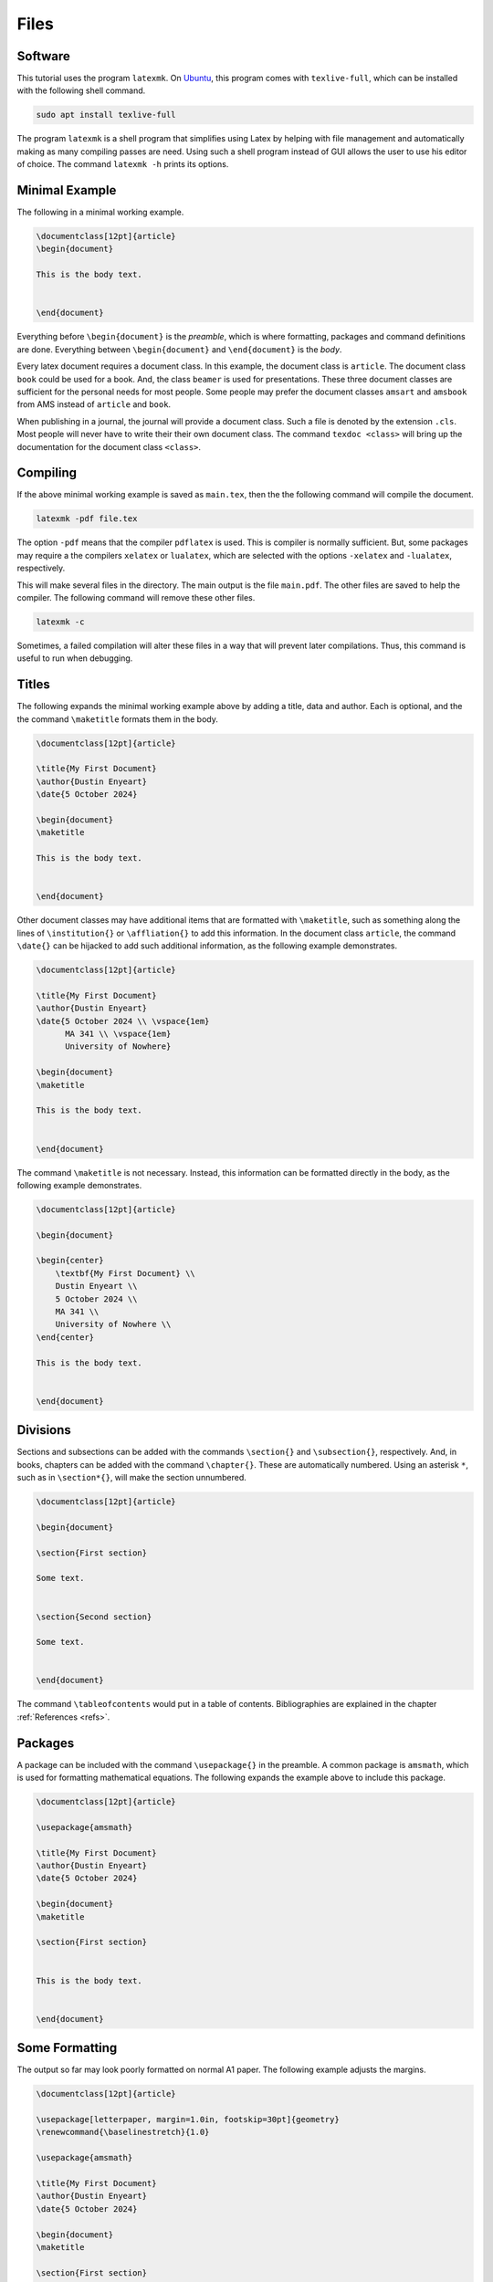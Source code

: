 *****
Files
*****

========
Software
========

This tutorial uses the program ``latexmk``. 
On `Ubuntu <https://ubuntu.com/>`_, this program comes with ``texlive-full``, which can be installed with the following shell command. 


.. code-block:: shell

   sudo apt install texlive-full


The program ``latexmk`` is a shell program that simplifies using Latex by helping with file management and automatically making as many compiling passes are need. 
Using such a shell program instead of GUI allows the user to use his editor of choice. 
The command ``latexmk -h`` prints its options.


===============
Minimal Example
===============

The following in a minimal working example. 


.. code-block:: latex

    \documentclass[12pt]{article}
    \begin{document}

    This is the body text. 


    \end{document}


Everything before ``\begin{document}`` is the *preamble*, which is where formatting, packages and command definitions are done. 
Everything between ``\begin{document}`` and ``\end{document}`` is the *body*. 

Every latex document requires a document class. 
In this example, the document class is ``article``. 
The document class ``book`` could be used for a book. 
And, the class ``beamer`` is used for presentations.
These three document classes are sufficient for the personal needs for most people.
Some people may prefer the document classes ``amsart`` and ``amsbook`` from AMS instead of ``article`` and ``book``.

When publishing in a journal, the journal will provide a document class. 
Such a file is denoted by the extension ``.cls``.
Most people will never have to write their their own document class. 
The command ``texdoc <class>`` will bring up the documentation for the document class ``<class>``.


=========
Compiling
=========

If the above minimal working example is saved as ``main.tex``, then the the following command will compile the document. 


.. code-block:: latex

    latexmk -pdf file.tex


The option ``-pdf`` means that the compiler ``pdflatex`` is used. 
This is compiler is normally sufficient.
But, some packages may require a the compilers ``xelatex`` or ``lualatex``, which are selected with the options ``-xelatex`` and ``-lualatex``, respectively. 

This will make several files in the directory. 
The main output is the file ``main.pdf``.
The other files are saved to help the compiler. 
The following command will remove these other files. 


.. code-block:: latex

    latexmk -c


Sometimes, a failed compilation will alter these files in a way that will prevent later compilations. 
Thus, this command is useful to run when debugging. 


======
Titles
======

The following expands the minimal working example above by adding a title, data and author.
Each is optional, and the the command ``\maketitle`` formats them in the body.


.. code-block:: latex

    \documentclass[12pt]{article}
    
    \title{My First Document}
    \author{Dustin Enyeart}
    \date{5 October 2024}

    \begin{document}
    \maketitle

    This is the body text. 


    \end{document}


Other document classes may have additional items that are formatted with ``\maketitle``, such as something along the lines of ``\institution{}`` or ``\affliation{}`` to add this information.
In the document class ``article``, the command ``\date{}`` can be hijacked to add such additional information, as the following example demonstrates. 


.. code-block:: latex

    \documentclass[12pt]{article}
    
    \title{My First Document}
    \author{Dustin Enyeart}
    \date{5 October 2024 \\ \vspace{1em} 
          MA 341 \\ \vspace{1em}
          University of Nowhere}

    \begin{document}
    \maketitle

    This is the body text. 


    \end{document}


The command ``\maketitle`` is not necessary. 
Instead, this information can be formatted directly in the body, as the following example demonstrates. 


.. code-block:: latex

    \documentclass[12pt]{article}

    \begin{document}
    
    \begin{center}
        \textbf{My First Document} \\
        Dustin Enyeart \\
        5 October 2024 \\
        MA 341 \\
        University of Nowhere \\
    \end{center}

    This is the body text. 


    \end{document}


=========
Divisions
=========

Sections and subsections can be added with the commands ``\section{}`` and ``\subsection{}``, respectively. And, in books, chapters can be added with the command ``\chapter{}``. These are automatically numbered. Using an asterisk ``*``, such as in ``\section*{}``, will make the section unnumbered. 


.. code-block:: latex

    \documentclass[12pt]{article}

    \begin{document}

    \section{First section}

    Some text. 


    \section{Second section}

    Some text. 


    \end{document}


The command ``\tableofcontents`` would put in a table of contents. 
Bibliographies are explained in the chapter :ref:`References <refs>`.


========
Packages
========

A package can be included with the command ``\usepackage{}`` in the preamble.
A common package is ``amsmath``, which is used for formatting mathematical equations. 
The following expands the example above to include this package. 

.. code-block:: latex

    \documentclass[12pt]{article}

    \usepackage{amsmath}

    \title{My First Document}
    \author{Dustin Enyeart}
    \date{5 October 2024}

    \begin{document}
    \maketitle

    \section{First section}


    This is the body text. 


    \end{document}


===============
Some Formatting
===============

The output so far may look poorly formatted on normal A1 paper.
The following example adjusts the margins. 


.. code-block:: latex

    \documentclass[12pt]{article}

    \usepackage[letterpaper, margin=1.0in, footskip=30pt]{geometry}
    \renewcommand{\baselinestretch}{1.0}

    \usepackage{amsmath}

    \title{My First Document}
    \author{Dustin Enyeart}
    \date{5 October 2024}

    \begin{document}
    \maketitle

    \section{First section}


    This is the body text. 


    \end{document}


The package ``geometry`` is used to set the margins, and the ``1.0`` or ``30pt`` can be changed to whatever is desired. 
The command ``\renewcommand{\baselinestretch}{1.0}`` redefines ``\baselinestretch``, which is used as the spacing between lines, and the ``1.0`` can be changed to whatever is desired. 


======
Inputs
======

The command ``\input{}`` can be used to included another file. 
For example, ``\input{otherfile}`` will include the file ``otherfile.tex``.
This directly copies the contents of the file, and it can be used anywhere in the document. 
The file must be in the same directory. 
For example, this can be used to have each section in a separate file.
It could also be useful to put a large table in a different file.
If ``\input`` is used in the preamble for formatting, then the inputted file is called a *style* file and has the extension ``.sty`` is used.


========
Template
========

There is a template as ``template`` in the `git repository <https://github.com/dustin-enyeart/latex-tutorial>`_ for this tutorial. 
The user can copy this file and modify it as needed.